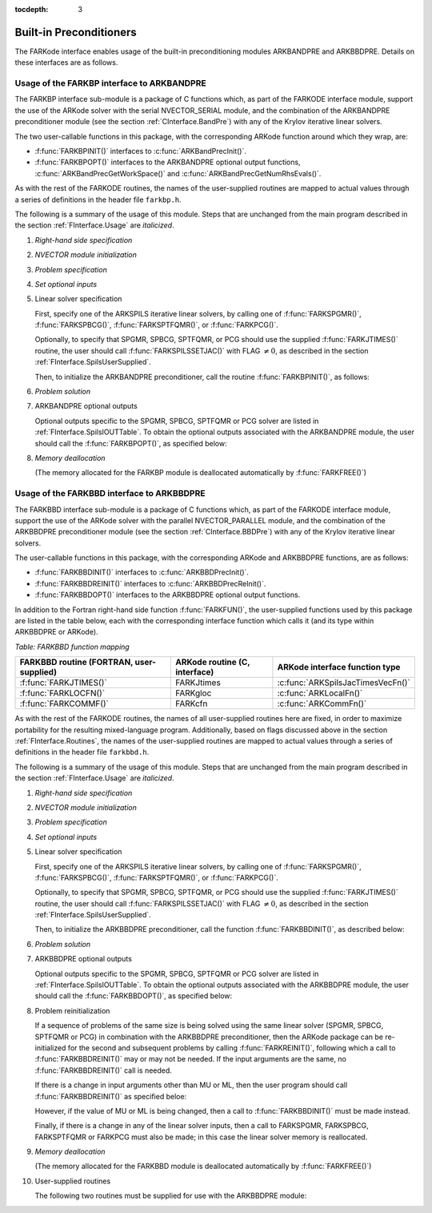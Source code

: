 :tocdepth: 3


.. _FInterface.Preconditioning:

Built-in Preconditioners
=============================

The FARKode interface enables usage of the built-in preconditioning
modules ARKBANDPRE and ARKBBDPRE.  Details on these interfaces are as
follows. 



.. _FInterface.BandPre:

Usage of the FARKBP interface to ARKBANDPRE
-----------------------------------------------

The FARKBP interface sub-module is a package of C functions which,
as part of the FARKODE interface module, support the use of the
ARKode solver with the serial NVECTOR_SERIAL module, and the
combination of the ARKBANDPRE preconditioner module (see the
section :ref:`CInterface.BandPre`) with any of the Krylov iterative
linear solvers. 

The two user-callable functions in this package, with the
corresponding ARKode function around which they wrap, are: 

* :f:func:`FARKBPINIT()` interfaces to :c:func:`ARKBandPrecInit()`.

* :f:func:`FARKBPOPT()` interfaces to the ARKBANDPRE optional output
  functions, :c:func:`ARKBandPrecGetWorkSpace()` and
  :c:func:`ARKBandPrecGetNumRhsEvals()`. 

As with the rest of the FARKODE routines, the names of the
user-supplied routines are mapped to actual values through a series of
definitions in the header file ``farkbp.h``. 

The following is a summary of the usage of this module. Steps that are
unchanged from the main program described in the section
:ref:`FInterface.Usage` are `italicized`.


1. `Right-hand side specification`

2. `NVECTOR module initialization`

3. `Problem specification`

4. `Set optional inputs`

5. Linear solver specification 

   First, specify one of the ARKSPILS iterative linear solvers, by
   calling one of :f:func:`FARKSPGMR()`, :f:func:`FARKSPBCG()`, 
   :f:func:`FARKSPTFQMR()`, or :f:func:`FARKPCG()`. 

   Optionally, to specify that SPGMR, SPBCG, SPTFQMR, or PCG
   should use the supplied :f:func:`FARKJTIMES()` routine, the user
   should call :f:func:`FARKSPILSSETJAC()` with FLAG :math:`\ne 0`,
   as described in the section :ref:`FInterface.SpilsUserSupplied`.

   Then, to initialize the ARKBANDPRE preconditioner, call the
   routine :f:func:`FARKBPINIT()`, as follows:



   .. f:subroutine:: FARKBPINIT(NEQ, MU, ML, IER)
   
      Interfaces with the :c:func:`ARKBandPrecInit()`
      function to allocates memory and initialize data associated
      with the ARKBANDPRE preconditioner.
   
      **Arguments:** 
         * NEQ (``long int``, input) -- problem size 
         * MU (``long int``, input) -- upper half-bandwidth of the band matrix that is 
           retained as an approximation of the Jacobian 
         * ML  (``long int``, input) -- lower half-bandwidth of the band matrix approximant 
           to the Jacobian 	  
         * IER  (``int``, output) -- return flag  (0 if success, -1 if a memory failure)
            


6. `Problem solution`

7. ARKBANDPRE optional outputs 

   Optional outputs specific to the SPGMR, SPBCG, SPTFQMR or PCG
   solver are listed in :ref:`FInterface.SpilsIOUTTable`.  To obtain
   the optional outputs associated with the ARKBANDPRE module, the
   user should call the :f:func:`FARKBPOPT()`, as specified below: 



   .. f:subroutine:: FARKBPOPT(LENRWBP, LENIWBP, NFEBP)
      
      Interfaces with the ARKBANDPRE optional output
      functions.
         
      **Arguments:** 
         * LENRWBP (``long int``, output) -- length of real preconditioner work
           space (from :c:func:`ARKBandPrecGetWorkSpace()`)  
         * LENIWBP (``long int``, output) -- length of integer preconditioner work space, in 
           integer words (from :c:func:`ARKBandPrecGetWorkSpace()`)  
         * NFEBP (``long int``, output) -- number of :math:`f_I(t,y)` evaluations (from
           :c:func:`ARKBandPrecGetNumRhsEvals()`)  



8. `Memory deallocation` 

   (The memory allocated for the FARKBP module is deallocated
   automatically by :f:func:`FARKFREE()`)




.. _FInterface.BBDPre:

Usage of the FARKBBD interface to ARKBBDPRE
-----------------------------------------------

The FARKBBD interface sub-module is a package of C functions which, as
part of the FARKODE interface module, support the use of the ARKode
solver with the parallel NVECTOR_PARALLEL module, and the combination
of the ARKBBDPRE preconditioner module (see the section
:ref:`CInterface.BBDPre`) with any of the Krylov iterative linear
solvers. 

The user-callable functions in this package, with the corresponding
ARKode and ARKBBDPRE functions, are as follows:

* :f:func:`FARKBBDINIT()` interfaces to :c:func:`ARKBBDPrecInit()`.

* :f:func:`FARKBBDREINIT()` interfaces to :c:func:`ARKBBDPrecReInit()`.

* :f:func:`FARKBBDOPT()` interfaces to the ARKBBDPRE optional output
  functions.

In addition to the Fortran right-hand side function
:f:func:`FARKFUN()`, the user-supplied functions used by this package
are listed in the table below, each with the
corresponding interface function which calls it (and its type within
ARKBBDPRE or ARKode).


*Table: FARKBBD function mapping*

.. cssclass:: table-bordered

+--------------------------+------------------------+-----------------------------------+
| FARKBBD routine          | ARKode routine         | ARKode interface                  |
| (FORTRAN, user-supplied) | (C, interface)         | function type                     |
+==========================+========================+===================================+
| :f:func:`FARKJTIMES()`   | FARKJtimes             | :c:func:`ARKSpilsJacTimesVecFn()` |
+--------------------------+------------------------+-----------------------------------+
| :f:func:`FARKLOCFN()`    | FARKgloc               | :c:func:`ARKLocalFn()`            |
+--------------------------+------------------------+-----------------------------------+
| :f:func:`FARKCOMMF()`    | FARKcfn                | :c:func:`ARKCommFn()`             |
+--------------------------+------------------------+-----------------------------------+

As with the rest of the FARKODE routines, the names of all
user-supplied routines here are fixed, in order to maximize
portability for the resulting mixed-language program. Additionally,
based on flags discussed above in the section :ref:`FInterface.Routines`,
the names of the user-supplied routines are mapped to actual values
through a series of definitions in the header file ``farkbbd.h``. 

The following is a summary of the usage of this module. Steps that are
unchanged from the main program described in the section
:ref:`FInterface.Usage` are `italicized`. 

1. `Right-hand side specification`

2. `NVECTOR module initialization`

3. `Problem specification`

4. `Set optional inputs`

5. Linear solver specification 

   First, specify one of the ARKSPILS iterative linear solvers, by
   calling one of :f:func:`FARKSPGMR()`, :f:func:`FARKSPBCG()`, 
   :f:func:`FARKSPTFQMR()`, or :f:func:`FARKPCG()`.  

   Optionally, to specify that SPGMR, SPBCG, SPTFQMR, or PCG
   should use the supplied :f:func:`FARKJTIMES()` routine, the user
   should call :f:func:`FARKSPILSSETJAC()` with FLAG :math:`\ne 0`,
   as described in the section :ref:`FInterface.SpilsUserSupplied`.

   Then, to initialize the ARKBBDPRE preconditioner, call the function
   :f:func:`FARKBBDINIT()`, as described below:



   .. f:subroutine:: FARKBBDINIT(NLOCAL, MUDQ, MLDQ, MU, ML, DQRELY, IER)
      
      Interfaces with the :c:func:`ARKBBDPrecInit()`
      routine to initialize the ARKBBDPRE preconditioning module.
         
      **Arguments:** 
	 * NLOCAL (``long int``, input) -- local vector size on this process
   	 * MUDQ (``long int``, input) -- upper half-bandwidth to be
   	   used in the computation of the local Jacobian blocks by
   	   difference quotients.  These may be smaller than the
   	   true half-bandwidths of the Jacobian of the local block
   	   of :math:`g`, when smaller values may provide greater efficiency  
	 * MLDQ (``long int``, input) -- lower half-bandwidth to be used in the computation
           of the local Jacobian blocks by difference quotients
	 * MU (``long int``, input) -- upper half-bandwidth of the band matrix that is
           retained as an approximation of the local Jacobian block (may be smaller than MUDQ)  
	 * ML (``long int``, input) -- lower half-bandwidth of the band matrix that is
           retained as an approximation of the local Jacobian block (may be smaller than MLDQ)  
	 * DQRELY (``realtype``, input) -- relative increment factor in :math:`y` for
           difference quotients (0.0 indicates to use the default)
         * IER  (``int``, output) -- return flag  (0 if success, -1 if a memory
           failure) 



6. `Problem solution`

7. ARKBBDPRE optional outputs

   Optional outputs specific to the SPGMR, SPBCG, SPTFQMR or PCG solver
   are listed in :ref:`FInterface.SpilsIOUTTable`.  To obtain the
   optional outputs associated with the ARKBBDPRE module, the user
   should call the :f:func:`FARKBBDOPT()`, as specified below:



   .. f:subroutine:: FARKBBDOPT(LENRWBBD, LENIWBBD, NGEBBD)
      
      Interfaces with the ARKBBDPRE optional output
      functions.
         
      **Arguments:** 
	 * LENRWBP (``long int``, output) -- length of real preconditioner work
           space on this process (from :c:func:`ARKBBDPrecGetWorkSpace()`)  
         * LENIWBP (``long int``, output) -- length of integer preconditioner work space on
           this process (from :c:func:`ARKBBDPrecGetWorkSpace()`)
         * NGEBBD (``long int``, output) -- number of :math:`g(t,y)` evaluations (from
           :c:func:`ARKBBDPrecGetNumGfnEvals()`) so far  



8. Problem reinitialization

   If a sequence of problems of the same size is being solved using
   the same linear solver (SPGMR, SPBCG, SPTFQMR or PCG) in combination
   with the ARKBBDPRE preconditioner, then the ARKode package can be
   re-initialized for the second and subsequent problems by calling
   :f:func:`FARKREINIT()`, following which a call to
   :f:func:`FARKBBDREINIT()` may or may not be needed. If the input
   arguments are the same, no :f:func:`FARKBBDREINIT()` call is
   needed.

   If there is a change in input arguments other than MU or
   ML, then the user program should call :f:func:`FARKBBDREINIT()` as
   specified beloe: 



   .. f:subroutine:: FARKBBDREINIT(NLOCAL, MUDQ, MLDQ, DQRELY, IER)
      
      Interfaces with the
      :c:func:`ARKBBDPrecReInit()` function to reinitialize the
      ARKBBDPRE module.
         
      **Arguments:**  The arguments of the same names have the same
      meanings as in :f:func:`FARKBBDINIT()`.



   However, if the value of MU or ML is being changed, then a call to
   :f:func:`FARKBBDINIT()` must be made instead. 

   Finally, if there is a change in any of the linear solver inputs,
   then a call to FARKSPGMR, FARKSPBCG, FARKSPTFQMR or FARKPCG must
   also be made; in this case the linear solver memory is reallocated. 

9. `Memory deallocation` 

   (The memory allocated for the FARKBBD module is deallocated
   automatically by :f:func:`FARKFREE()`) 

10. User-supplied routines 

    The following two routines must be supplied for use with the
    ARKBBDPRE module:



    .. f:subroutine:: FARKGLOCFN(NLOC, T, YLOC, GLOC, IPAR, RPAR, IER)
      
       User-supplied routine (of type :c:func:`ARKLocalFn()`) that
       computes a processor-local approximation :math:`g(t,y)` to
       the right-hand side function :math:`f_I(t,y)`.
         
       **Arguments:** 
          * NLOC (``long int``, input) -- local problem size 
          * T (``realtype``, input) -- current value of the independent variable
	  * YLOC (``realtype``, input) -- array containing local dependent state variables
	  * GLOC (``realtype``, output) -- array containing local dependent state derivatives
          * IPAR (``long int``, input/output) -- array containing integer user data that was passed to
            :f:func:`FARKMALLOC()` 
          * RPAR (``realtype``, input/output) -- array containing real user data that was passed to
            :f:func:`FARKMALLOC()` 
          * IER (``int``, output) -- return flag (0 if success, >0 if a recoverable error
            occurred, <0 if an unrecoverable error occurred) 



    .. f:subroutine:: FARKCOMMFN(NLOC, T, YLOC, IPAR, RPAR, IER)
      
       User-supplied routine (of type
       :c:func:`ARKCommFn()`) that performs all interprocess
       communication necessary for the executation of the
       :f:func:`FARKGLOCFN()` function above, using the input vector
       YLOC.
         
       **Arguments:** 
          * NLOC (``long int``, input) -- local problem size 
	  * T (``realtype``, input) -- current value of the independent variable
	  * YLOC (``realtype``, input) -- array containing local dependent state variables
          * IPAR (``long int``, input/output) -- array containing integer user data that was passed to
            :f:func:`FARKMALLOC()` 
          * RPAR (``realtype``, input/output) -- array containing real user data that was passed to
            :f:func:`FARKMALLOC()` 
          * IER (``int``, output) -- return flag (0 if success, >0 if a recoverable error
            occurred, <0 if an unrecoverable error occurred) 

       **Notes:**
       The subroutine FARKCOMMFN must be supplied even if it is not
       needed and must return IER=0.  



